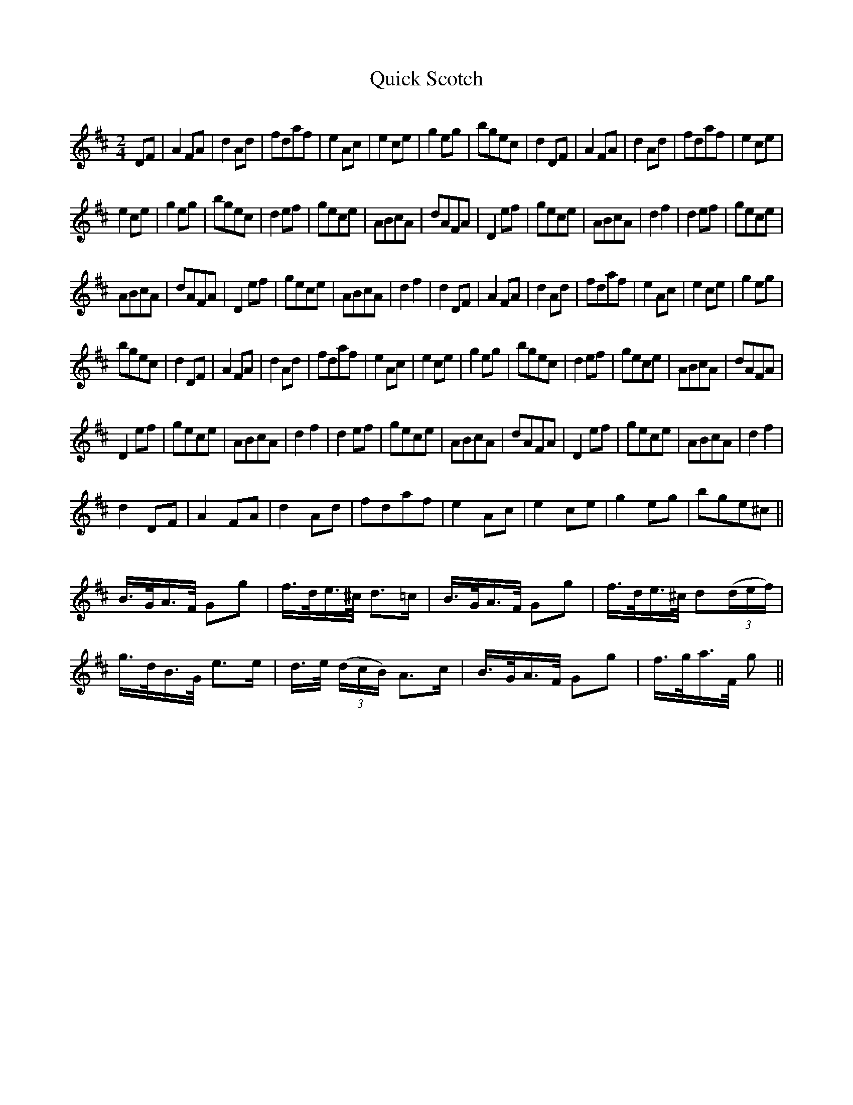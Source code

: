 X:351
T:Quick Scotch
S:Bruce & Emmett's Drummers and Fifers Guide (1862), p. 35
M:2/4
L:1/8
Q:Presto
K:D
%%MIDI program 72
%%MIDI transpose 8
%%MIDI ratio 3 1
DF|A2FA|d2Ad|fdaf|e2Ac|e2ce|g2eg|bgec|d2DF|A2FA|d2Ad|fdaf|e2ce|
e2ce|g2eg|bgec|d2ef|gece|ABcA|dAFA|D2ef|gece|ABcA|d2f2|d2ef|gece|
ABcA|dAFA|D2ef|gece|ABcA|d2f2|d2DF|A2FA|d2Ad|fdaf|e2Ac|e2ce|g2eg|
bgec|d2DF|A2FA|d2Ad|fdaf|e2Ac|e2ce|g2eg|bgec|d2ef|gece|ABcA|dAFA|
D2ef|gece|ABcA|d2f2|d2ef|gece|ABcA|dAFA|D2ef|gece|ABcA|d2f2|
d2DF|A2FA|d2Ad|fdaf|e2Ac|e2ce|g2eg|bge^c||
Q:Allegro
L:1/16
B>GA>F G2g2|f>de>^c d3=c|B>GA>F G2g2|f>de>^c d2(3(def)|
g>dB>G e3e|d>e (3(dcB) A3c|B>GA>F G2g2|f>ga>F g2||
